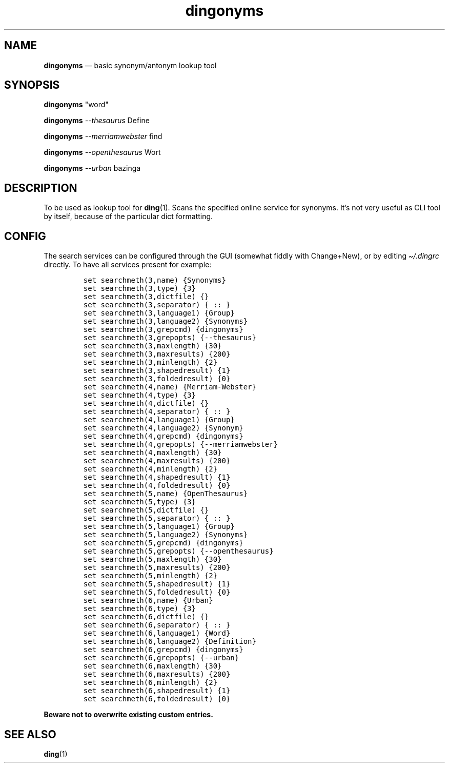 .\" Automatically generated by Pandoc 2.5
.\"
.TH "dingonyms" "1" "" "for ding" "Version 0.1"
.hy
.SH NAME
.PP
\f[B]dingonyms\f[R] \[em] basic synonym/antonym lookup tool
.SH SYNOPSIS
.PP
\f[B]dingonyms\f[R] \[dq]word\[dq]
.PP
\f[B]dingonyms\f[R] \f[I]\-\-thesaurus\f[R] Define
.PP
\f[B]dingonyms\f[R] \f[I]\-\-merriamwebster\f[R] find
.PP
\f[B]dingonyms\f[R] \f[I]\-\-openthesaurus\f[R] Wort
.PP
\f[B]dingonyms\f[R] \f[I]\-\-urban\f[R] bazinga
.SH DESCRIPTION
.PP
To be used as lookup tool for \f[B]ding\f[R](1).
Scans the specified online service for synonyms.
It\[cq]s not very useful as CLI tool by itself, because of the
particular dict formatting.
.SH CONFIG
.PP
The search services can be configured through the GUI (somewhat fiddly
with Change+New), or by editing \f[I]\[ti]/.dingrc\f[R] directly.
To have all services present for example:
.IP
.nf
\f[C]
set searchmeth(3,name) {Synonyms}
set searchmeth(3,type) {3}
set searchmeth(3,dictfile) {}
set searchmeth(3,separator) { :: }
set searchmeth(3,language1) {Group}
set searchmeth(3,language2) {Synonyms}
set searchmeth(3,grepcmd) {dingonyms}
set searchmeth(3,grepopts) {\-\-thesaurus}
set searchmeth(3,maxlength) {30}
set searchmeth(3,maxresults) {200}
set searchmeth(3,minlength) {2}
set searchmeth(3,shapedresult) {1}
set searchmeth(3,foldedresult) {0}
set searchmeth(4,name) {Merriam\-Webster}
set searchmeth(4,type) {3}
set searchmeth(4,dictfile) {}
set searchmeth(4,separator) { :: }
set searchmeth(4,language1) {Group}
set searchmeth(4,language2) {Synonym}
set searchmeth(4,grepcmd) {dingonyms}
set searchmeth(4,grepopts) {\-\-merriamwebster}
set searchmeth(4,maxlength) {30}
set searchmeth(4,maxresults) {200}
set searchmeth(4,minlength) {2}
set searchmeth(4,shapedresult) {1}
set searchmeth(4,foldedresult) {0}
set searchmeth(5,name) {OpenThesaurus}
set searchmeth(5,type) {3}
set searchmeth(5,dictfile) {}
set searchmeth(5,separator) { :: }
set searchmeth(5,language1) {Group}
set searchmeth(5,language2) {Synonyms}
set searchmeth(5,grepcmd) {dingonyms}
set searchmeth(5,grepopts) {\-\-openthesaurus}
set searchmeth(5,maxlength) {30}
set searchmeth(5,maxresults) {200}
set searchmeth(5,minlength) {2}
set searchmeth(5,shapedresult) {1}
set searchmeth(5,foldedresult) {0}
set searchmeth(6,name) {Urban}
set searchmeth(6,type) {3}
set searchmeth(6,dictfile) {}
set searchmeth(6,separator) { :: }
set searchmeth(6,language1) {Word}
set searchmeth(6,language2) {Definition}
set searchmeth(6,grepcmd) {dingonyms}
set searchmeth(6,grepopts) {\-\-urban}
set searchmeth(6,maxlength) {30}
set searchmeth(6,maxresults) {200}
set searchmeth(6,minlength) {2}
set searchmeth(6,shapedresult) {1}
set searchmeth(6,foldedresult) {0}
\f[R]
.fi
.PP
\f[B]Beware not to overwrite existing custom entries.\f[R]
.SH SEE ALSO
.PP
\f[B]ding\f[R](1)
